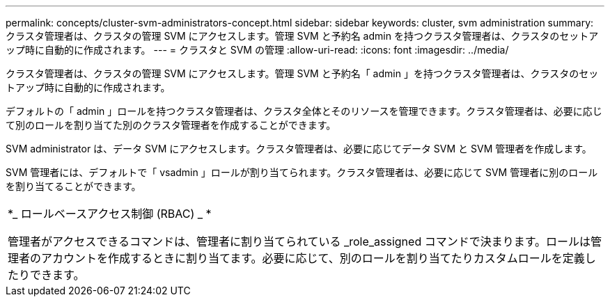 ---
permalink: concepts/cluster-svm-administrators-concept.html 
sidebar: sidebar 
keywords: cluster, svm administration 
summary: クラスタ管理者は、クラスタの管理 SVM にアクセスします。管理 SVM と予約名 admin を持つクラスタ管理者は、クラスタのセットアップ時に自動的に作成されます。 
---
= クラスタと SVM の管理
:allow-uri-read: 
:icons: font
:imagesdir: ../media/


[role="lead"]
クラスタ管理者は、クラスタの管理 SVM にアクセスします。管理 SVM と予約名「 admin 」を持つクラスタ管理者は、クラスタのセットアップ時に自動的に作成されます。

デフォルトの「 admin 」ロールを持つクラスタ管理者は、クラスタ全体とそのリソースを管理できます。クラスタ管理者は、必要に応じて別のロールを割り当てた別のクラスタ管理者を作成することができます。

SVM administrator は、データ SVM にアクセスします。クラスタ管理者は、必要に応じてデータ SVM と SVM 管理者を作成します。

SVM 管理者には、デフォルトで「 vsadmin 」ロールが割り当てられます。クラスタ管理者は、必要に応じて SVM 管理者に別のロールを割り当てることができます。

|===


 a| 
*_ ロールベースアクセス制御 (RBAC) _ *

管理者がアクセスできるコマンドは、管理者に割り当てられている _role_assigned コマンドで決まります。ロールは管理者のアカウントを作成するときに割り当てます。必要に応じて、別のロールを割り当てたりカスタムロールを定義したりできます。

|===